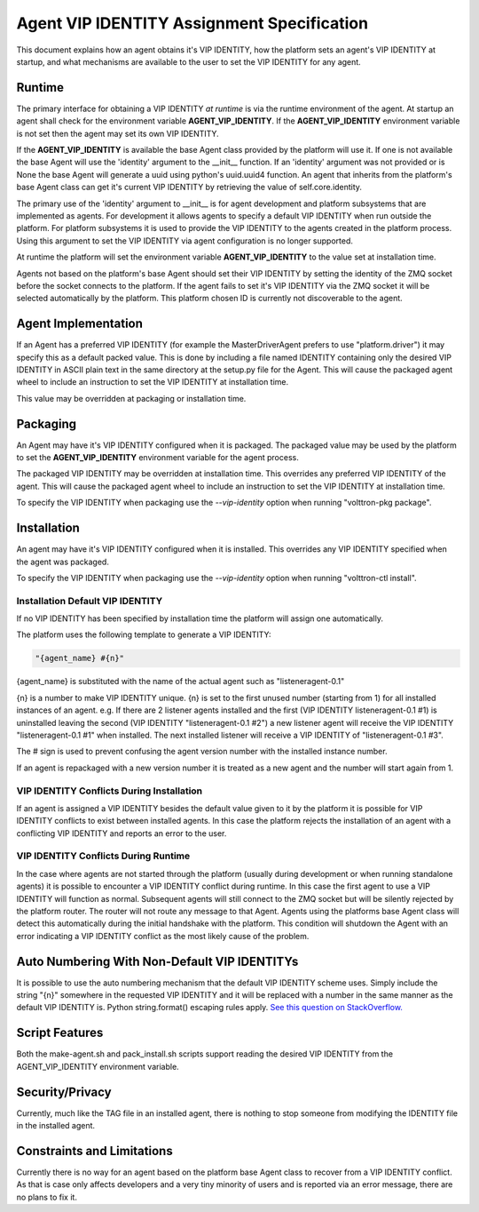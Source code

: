 Agent VIP IDENTITY Assignment Specification
=====================================

This document explains how an agent obtains it's VIP IDENTITY, how the platform sets an agent's VIP IDENTITY at startup, and what mechanisms are available to the user to set the VIP IDENTITY for any agent.

Runtime
-------

The primary interface for obtaining a VIP IDENTITY *at runtime* is via the runtime environment of the agent. At startup an agent shall check for the environment variable **AGENT_VIP_IDENTITY**. If the **AGENT_VIP_IDENTITY** environment variable is not set then the agent may set its own VIP IDENTITY.

If the **AGENT_VIP_IDENTITY** is available the base Agent class provided by the platform will use it. If one is not available the base Agent will use the 'identity' argument to the __init__ function. If an 'identity' argument was not provided or is None the base Agent will generate a uuid using python's uuid.uuid4 function. An agent that inherits from the platform's base Agent class can get it's current VIP IDENTITY by retrieving the value of self.core.identity.

The primary use of the 'identity' argument to __init__ is for agent development and platform subsystems that are implemented as agents. For development it allows agents to specify a default VIP IDENTITY when run outside the platform. For platform subsystems it is used to provide the VIP IDENTITY to the agents created in the platform process. Using this argument to set the VIP IDENTITY via agent configuration is no longer supported.

At runtime the platform will set the environment variable **AGENT_VIP_IDENTITY** to the value set at installation time.

Agents not based on the platform's base Agent should set their VIP IDENTITY by setting the identity of the ZMQ socket before the socket connects to the platform. If the agent fails to set it's VIP IDENTITY via the ZMQ socket it will be selected automatically by the platform. This platform chosen ID is currently not discoverable to the agent.

Agent Implementation
--------------------

If an Agent has a preferred VIP IDENTITY (for example the MasterDriverAgent prefers to use "platform.driver") it may specify this as a default packed value. This is done by including a file named IDENTITY containing only the desired VIP IDENTITY in ASCII plain text in the same directory at the setup.py file for the Agent. This will cause the packaged agent wheel to include an instruction to set the VIP IDENTITY at installation time.

This value may be overridden at packaging or installation time.

Packaging
---------

An Agent may have it's VIP IDENTITY configured when it is packaged. The packaged value may be used by the platform to set the **AGENT_VIP_IDENTITY** environment variable for the agent process.

The packaged VIP IDENTITY may be overridden at installation time. This overrides any preferred VIP IDENTITY of the agent. This will cause the packaged agent wheel to include an instruction to set the VIP IDENTITY at installation time.

To specify the VIP IDENTITY when packaging use the *--vip-identity* option when running "volttron-pkg package".

Installation
------------

An agent may have it's VIP IDENTITY configured when it is installed. This overrides any VIP IDENTITY specified when the agent was packaged.

To specify the VIP IDENTITY when packaging use the *--vip-identity* option when running "volttron-ctl install".

Installation Default VIP IDENTITY
*********************************

If no VIP IDENTITY has been specified by installation time the platform will assign one automatically.

The platform uses the following template to generate a VIP IDENTITY:

.. code-block:: python

    "{agent_name} #{n}"

{agent_name} is substituted with the name of the actual agent such as "listeneragent-0.1"

{n} is a number to make VIP IDENTITY unique. {n} is set to the first unused number (starting from 1) for all installed instances of an agent. e.g. If there are 2 listener agents installed and the first (VIP IDENTITY listeneragent-0.1 #1) is uninstalled leaving the second (VIP IDENTITY "listeneragent-0.1 #2") a new listener agent will receive the VIP IDENTITY "listeneragent-0.1 #1" when installed. The next installed listener will receive a VIP IDENTITY of "listeneragent-0.1 #3".

The # sign is used to prevent confusing the agent version number with the installed instance number.

If an agent is repackaged with a new version number it is treated as a new agent and the number will start again from 1.

VIP IDENTITY Conflicts During Installation
******************************************

If an agent is assigned a VIP IDENTITY besides the default value given to it by the platform it is possible for VIP IDENTITY conflicts to exist between installed agents. In this case the platform rejects the installation of an agent with a conflicting VIP IDENTITY and reports an error to the user.

VIP IDENTITY Conflicts During Runtime
*************************************

In the case where agents are not started through the platform (usually during development or when running standalone agents) it is possible to encounter a VIP IDENTITY conflict during runtime. In this case the first agent to use a VIP IDENTITY will function as normal. Subsequent agents will still connect to the ZMQ socket but will be silently rejected by the platform router. The router will not route any message to that Agent. Agents using the platforms base Agent class will detect this automatically during the initial handshake with the platform. This condition will shutdown the Agent with an error indicating a VIP IDENTITY conflict as the most likely cause of the problem.

Auto Numbering With Non-Default VIP IDENTITYs
---------------------------------------------

It is possible to use the auto numbering mechanism that the default VIP IDENTITY scheme uses. Simply include the string "{n}" somewhere in the requested VIP IDENTITY and it will be replaced with a number in the same manner as the default VIP IDENTITY is. Python string.format() escaping rules apply. `See this question on StackOverflow. <http://stackoverflow.com/questions/5466451/how-can-i-print-a-literal-characters-in-python-string-and-also-use-format>`__

Script Features
---------------

Both the make-agent.sh and pack_install.sh scripts support reading the desired VIP IDENTITY from the AGENT_VIP_IDENTITY environment variable.

Security/Privacy
----------------

Currently, much like the TAG file in an installed agent, there is nothing to stop someone from modifying the IDENTITY file in the installed agent.

Constraints and Limitations
---------------------------

Currently there is no way for an agent based on the platform base Agent class to recover from a VIP IDENTITY conflict. As that is case only affects developers and a very tiny minority of users and is reported via an error message, there are no plans to fix it.
